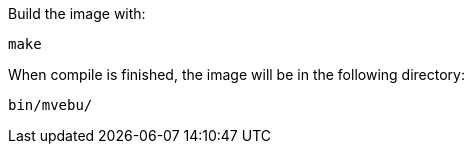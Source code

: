 Build the image with:

----
make
----

When compile is finished, the image will be in the following directory:

----
bin/mvebu/
----
